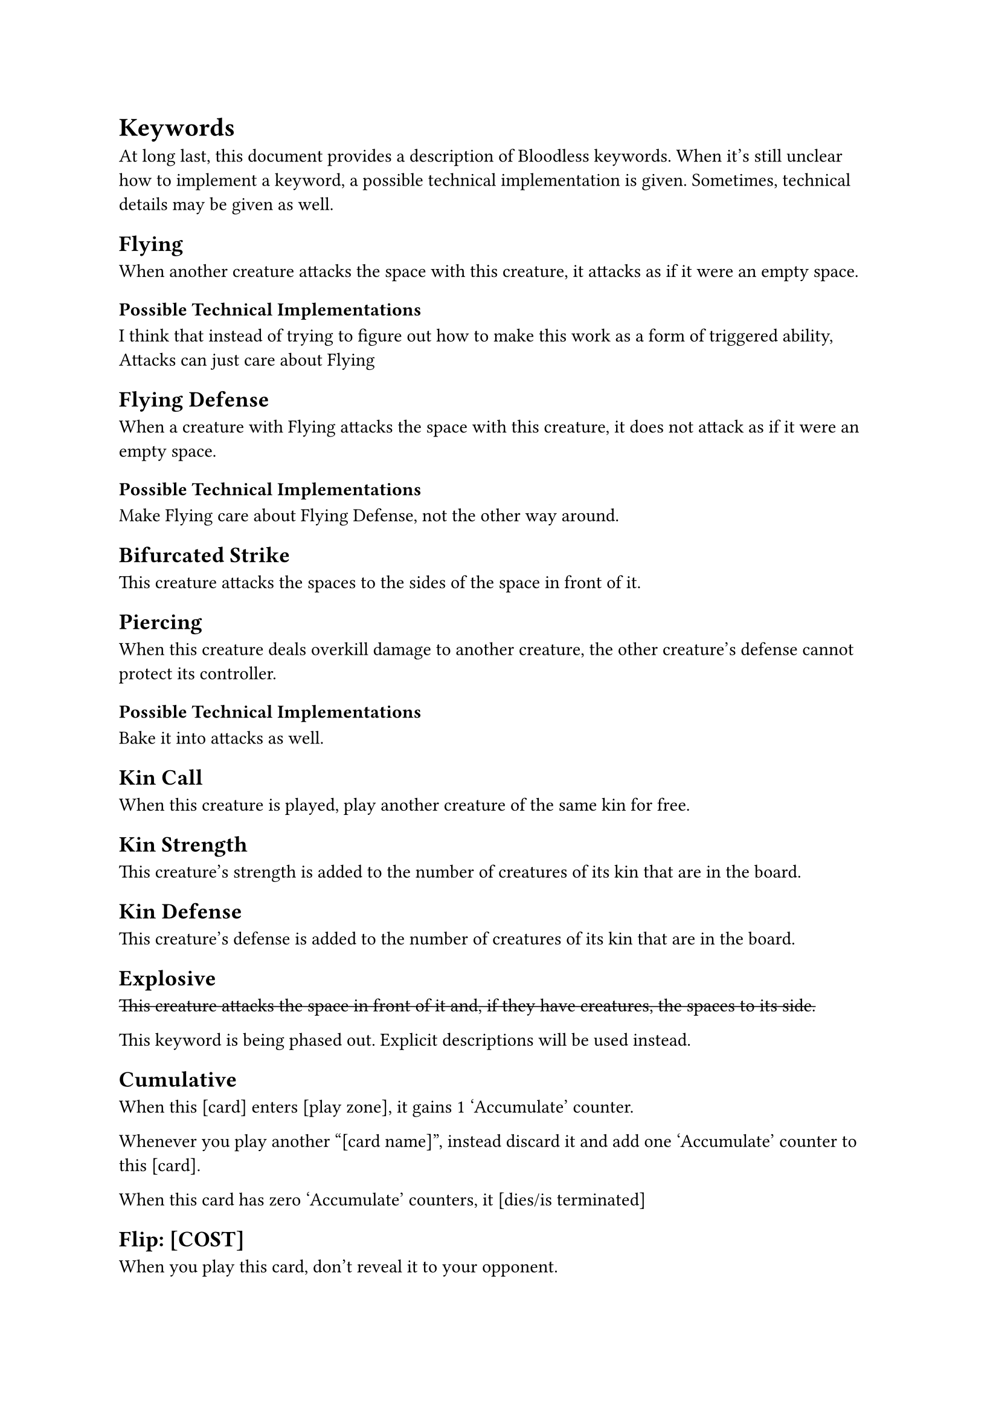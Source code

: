 = Keywords
At long last, this document provides a description of Bloodless keywords. When it's still unclear how to implement a keyword, a possible technical implementation is given. Sometimes, technical details may be given as well.

== Flying
When another creature attacks the space with this creature, it attacks as if it were an empty space.

=== Possible Technical Implementations
I think that instead of trying to figure out how to make this work as a form of triggered ability, Attacks can just care about Flying

== Flying Defense
When a creature with Flying attacks the space with this creature, it does not attack as if it were an empty space.

=== Possible Technical Implementations
Make Flying care about Flying Defense, not the other way around.

== Bifurcated Strike
This creature attacks the spaces to the sides of the space in front of it.

== Piercing
When this creature deals overkill damage to another creature, the other creature's defense cannot protect its controller.

=== Possible Technical Implementations
Bake it into attacks as well.

== Kin Call
When this creature is played, play another creature of the same kin for free.

== Kin Strength
This creature's strength is added to the number of creatures of its kin that are in the board.

== Kin Defense
This creature's defense is added to the number of creatures of its kin that are in the board.

== Explosive
#strike[This creature attacks the space in front of it and, if they have creatures, the spaces to its side.]

This keyword is being phased out. Explicit descriptions will be used instead.

== Cumulative
When this [card] enters [play zone], it gains 1 'Accumulate' counter.

Whenever you play another "[card name]", instead discard it and add one 'Accumulate' counter to this [card].

When this card has zero 'Accumulate' counters, it [dies/is terminated]

== Flip: [COST]
When you play this card, don't reveal it to your opponent.

You may [pay COST] to reveal it.

Unrevealed creatures are 1/1/1 with no text.

Unrevealed commands are 1/1/1 extended commands.

The cost may be a blood cost or it may be an action the player must perform.

=== Technical Notes
This works out because a card's abilities are active once they're in the play zone (and are known to both players). This means that revealing a command and a creature will work exactly as you are expecting.

The check that puts TAs into effect is done after every event.

== Expendable
Used to be 'Spell'. You may move this card to discard if you didn't play it this turn.

== Wandering [direction: left/right]
At the end of your turn, this creature moves one space to the [direction]


